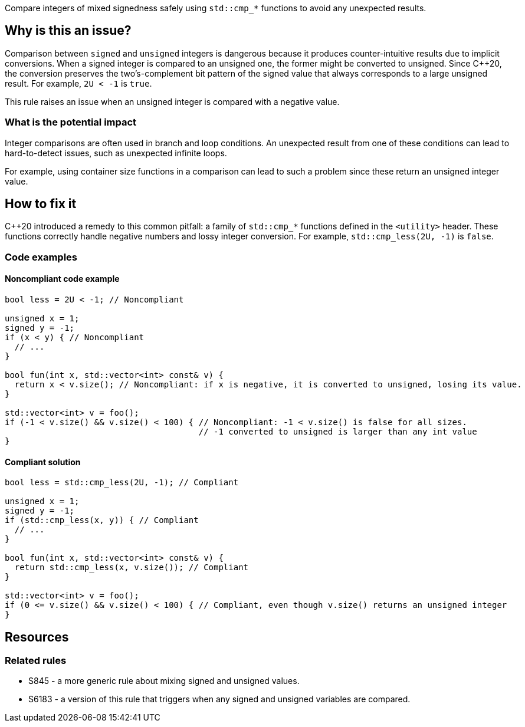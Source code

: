Compare integers of mixed signedness safely using `std::cmp_*` functions to avoid any unexpected results.

== Why is this an issue?

Comparison between `signed` and `unsigned` integers is dangerous because it produces counter-intuitive results due to implicit conversions.
When a signed integer is compared to an unsigned one, the former might be converted to unsigned.
Since {cpp}20, the conversion preserves the two's-complement bit pattern of the signed value that always corresponds to a large unsigned result.
For example, `2U < -1` is `true`.

This rule raises an issue when an unsigned integer is compared with a negative value.

=== What is the potential impact

Integer comparisons are often used in branch and loop conditions.
An unexpected result from one of these conditions can lead to hard-to-detect issues, such as unexpected infinite loops.

For example, using container size functions in a comparison can lead to such a problem since these return an unsigned integer value.

== How to fix it

{cpp}20 introduced a remedy to this common pitfall: a family of `std::cmp_*` functions defined in the `<utility>` header.
These functions correctly handle negative numbers and lossy integer conversion.
For example, `std::cmp_less(2U, -1)` is `false`.

=== Code examples

==== Noncompliant code example

[source,cpp,diff-id=1,diff-type=noncompliant]
----
bool less = 2U < -1; // Noncompliant

unsigned x = 1;
signed y = -1;
if (x < y) { // Noncompliant
  // ...
}

bool fun(int x, std::vector<int> const& v) {
  return x < v.size(); // Noncompliant: if x is negative, it is converted to unsigned, losing its value.
}

std::vector<int> v = foo();
if (-1 < v.size() && v.size() < 100) { // Noncompliant: -1 < v.size() is false for all sizes.
                                       // -1 converted to unsigned is larger than any int value
}
----


==== Compliant solution

[source,cpp,diff-id=1,diff-type=compliant]
----
bool less = std::cmp_less(2U, -1); // Compliant

unsigned x = 1;
signed y = -1;
if (std::cmp_less(x, y)) { // Compliant
  // ...
}

bool fun(int x, std::vector<int> const& v) {
  return std::cmp_less(x, v.size()); // Compliant
}

std::vector<int> v = foo();
if (0 <= v.size() && v.size() < 100) { // Compliant, even though v.size() returns an unsigned integer
}
----


== Resources

=== Related rules

* S845 - a more generic rule about mixing signed and unsigned values.
* S6183 - a version of this rule that triggers when any signed and unsigned variables are compared.


ifdef::env-github,rspecator-view[]
'''
== Comments And Links
(visible only on this page)

=== relates to: S845

=== relates to: S6183

endif::env-github,rspecator-view[]

